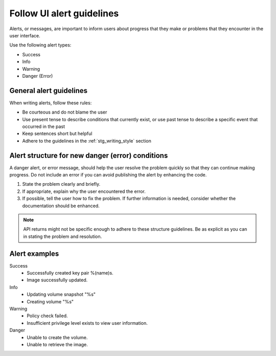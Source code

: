 .. _uierrormessages:

==========================
Follow UI alert guidelines
==========================

Alerts, or messages, are important to inform users about progress
that they make or problems that they encounter in the user interface.

Use the following alert types:

* Success
* Info
* Warning
* Danger (Error)

General alert guidelines
~~~~~~~~~~~~~~~~~~~~~~~~

When writing alerts, follow these rules:

* Be courteous and do not blame the user
* Use present tense to describe conditions that currently exist, or
  use past tense to describe a specific event that occurred in the
  past
* Keep sentences short but helpful
* Adhere to the guidelines in the :ref:`stg_writing_style` section

Alert structure for new danger (error) conditions
~~~~~~~~~~~~~~~~~~~~~~~~~~~~~~~~~~~~~~~~~~~~~~~~~

A danger alert, or error message, should help the user resolve the
problem quickly so that they can continue making progress. Do not
include an error if you can avoid publishing the alert by enhancing
the code.

#. State the problem clearly and briefly.
#. If appropriate, explain why the user encountered the error.
#. If possible, tell the user how to fix the problem. If further
   information is needed, consider whether the documentation should
   be enhanced.

.. note::

   API returns might not be specific enough to adhere to these
   structure guidelines. Be as explicit as you can in stating the
   problem and resolution.

Alert examples
~~~~~~~~~~~~~~

Success
 * Successfully created key pair %(name)s.
 * Image successfully updated.

Info
 * Updating volume snapshot "%s"
 * Creating volume "%s"

Warning
 * Policy check failed.
 * Insufficient privilege level exists to view user information.

Danger
 * Unable to create the volume.
 * Unable to retrieve the image.
